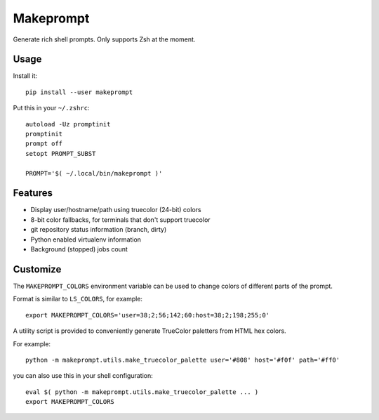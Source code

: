 Makeprompt
==========

Generate rich shell prompts. Only supports Zsh at the moment.


Usage
-----

Install it::

    pip install --user makeprompt

Put this in your ``~/.zshrc``::

    autoload -Uz promptinit
    promptinit
    prompt off
    setopt PROMPT_SUBST

    PROMPT='$( ~/.local/bin/makeprompt )'


Features
--------

- Display user/hostname/path using truecolor (24-bit) colors
- 8-bit color fallbacks, for terminals that don't support truecolor
- git repository status information (branch, dirty)
- Python enabled virtualenv information
- Background (stopped) jobs count


Customize
---------

The ``MAKEPROMPT_COLORS`` environment variable can be used to change
colors of different parts of the prompt.

Format is similar to ``LS_COLORS``, for example::

    export MAKEPROMPT_COLORS='user=38;2;56;142;60:host=38;2;198;255;0'

A utility script is provided to conveniently generate TrueColor
paletters from HTML hex colors.

For example::

    python -m makeprompt.utils.make_truecolor_palette user='#808' host='#f0f' path='#ff0'


you can also use this in your shell configuration::

    eval $( python -m makeprompt.utils.make_truecolor_palette ... )
    export MAKEPROMPT_COLORS

